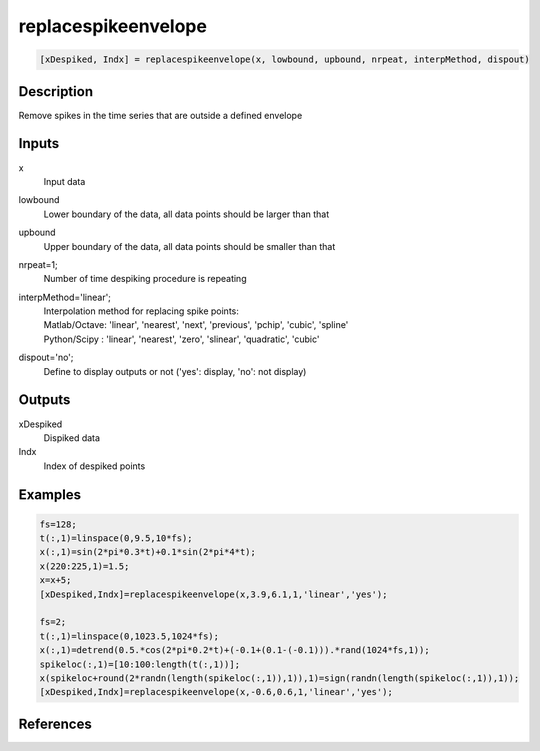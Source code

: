 .. ++++++++++++++++++++++++++++++++YA LATIF++++++++++++++++++++++++++++++++++
.. +                                                                        +
.. + ScientiMate                                                            +
.. + Earth-Science Data Analysis Library                                    +
.. +                                                                        +
.. + Developed by: Arash Karimpour                                          +
.. + Contact     : www.arashkarimpour.com                                   +
.. + Developed/Updated (yyyy-mm-dd): 2017-02-01                             +
.. +                                                                        +
.. ++++++++++++++++++++++++++++++++++++++++++++++++++++++++++++++++++++++++++

replacespikeenvelope
====================

.. code:: MATLAB

    [xDespiked, Indx] = replacespikeenvelope(x, lowbound, upbound, nrpeat, interpMethod, dispout)

Description
-----------

Remove spikes in the time series that are outside a defined envelope

Inputs
------

x
    Input data
lowbound
    Lower boundary of the data, all data points should be larger than that
upbound
    Upper boundary of the data, all data points should be smaller than that
nrpeat=1;
    Number of time despiking procedure is repeating
interpMethod='linear';
    | Interpolation method for replacing spike points:
    | Matlab/Octave: 'linear', 'nearest', 'next', 'previous', 'pchip', 'cubic', 'spline'
    | Python/Scipy : 'linear', 'nearest', 'zero', 'slinear', 'quadratic', 'cubic'
dispout='no';
    Define to display outputs or not ('yes': display, 'no': not display)

Outputs
-------

xDespiked
    Dispiked data
Indx
    Index of despiked points

Examples
--------

.. code:: MATLAB

    fs=128;
    t(:,1)=linspace(0,9.5,10*fs);
    x(:,1)=sin(2*pi*0.3*t)+0.1*sin(2*pi*4*t);
    x(220:225,1)=1.5;
    x=x+5;
    [xDespiked,Indx]=replacespikeenvelope(x,3.9,6.1,1,'linear','yes');

    fs=2;
    t(:,1)=linspace(0,1023.5,1024*fs);
    x(:,1)=detrend(0.5.*cos(2*pi*0.2*t)+(-0.1+(0.1-(-0.1))).*rand(1024*fs,1));
    spikeloc(:,1)=[10:100:length(t(:,1))];
    x(spikeloc+round(2*randn(length(spikeloc(:,1)),1)),1)=sign(randn(length(spikeloc(:,1)),1));
    [xDespiked,Indx]=replacespikeenvelope(x,-0.6,0.6,1,'linear','yes');

References
----------

.. License & Disclaimer
.. --------------------
..
.. Copyright (c) 2020 Arash Karimpour
..
.. http://www.arashkarimpour.com
..
.. THE SOFTWARE IS PROVIDED "AS IS", WITHOUT WARRANTY OF ANY KIND, EXPRESS OR
.. IMPLIED, INCLUDING BUT NOT LIMITED TO THE WARRANTIES OF MERCHANTABILITY,
.. FITNESS FOR A PARTICULAR PURPOSE AND NONINFRINGEMENT. IN NO EVENT SHALL THE
.. AUTHORS OR COPYRIGHT HOLDERS BE LIABLE FOR ANY CLAIM, DAMAGES OR OTHER
.. LIABILITY, WHETHER IN AN ACTION OF CONTRACT, TORT OR OTHERWISE, ARISING FROM,
.. OUT OF OR IN CONNECTION WITH THE SOFTWARE OR THE USE OR OTHER DEALINGS IN THE
.. SOFTWARE.
